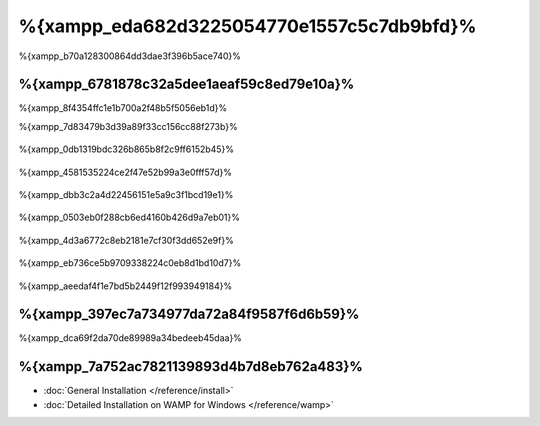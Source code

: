%{xampp_eda682d3225054770e1557c5c7db9bfd}%
=====================
%{xampp_b70a128300864dd3dae3f396b5ace740}%

%{xampp_6781878c32a5dee1aeaf59c8ed79e10a}%
-------------------------------------
%{xampp_8f4354ffc1e1b700a2f48b5f5056eb1d}%

%{xampp_7d83479b3d39a89f33cc156cc88f273b}%

.. figure:: ../_static/img/xampp-1.png
    :align: center



%{xampp_0db1319bdc326b865b8f2c9ff6152b45}%

.. figure:: ../_static/img/xampp-2.png
    :align: center



%{xampp_4581535224ce2f47e52b99a3e0fff57d}%

.. figure:: ../_static/img/xampp-3.png
    :align: center



%{xampp_dbb3c2a4d22456151e5a9c3f1bcd19e1}%

.. figure:: ../_static/img/xampp-4.png
    :align: center



%{xampp_0503eb0f288cb6ed4160b426d9a7eb01}%

.. figure:: ../_static/img/xampp-5.png
    :align: center



%{xampp_4d3a6772c8eb2181e7cf30f3dd652e9f}%

.. figure:: ../_static/img/xampp-6.png
    :align: center



%{xampp_eb736ce5b9709338224c0eb8d1bd10d7}%

.. figure:: ../_static/img/xampp-7.png
    :align: center



%{xampp_aeedaf4f1e7bd5b2449f12f993949184}%

%{xampp_397ec7a734977da72a84f9587f6d6b59}%
----------
%{xampp_dca69f2da70de89989a34bedeeb45daa}%

.. raw:: html

   <div align="center"><iframe src="http://player.vimeo.com/video/40265988" width="500" height="266" frameborder="0" webkitAllowFullScreen mozallowfullscreen allowFullScreen></iframe></div>



%{xampp_7a752ac7821139893d4b7d8eb762a483}%
--------------
* :doc:`General Installation </reference/install>`
* :doc:`Detailed Installation on WAMP for Windows </reference/wamp>`

